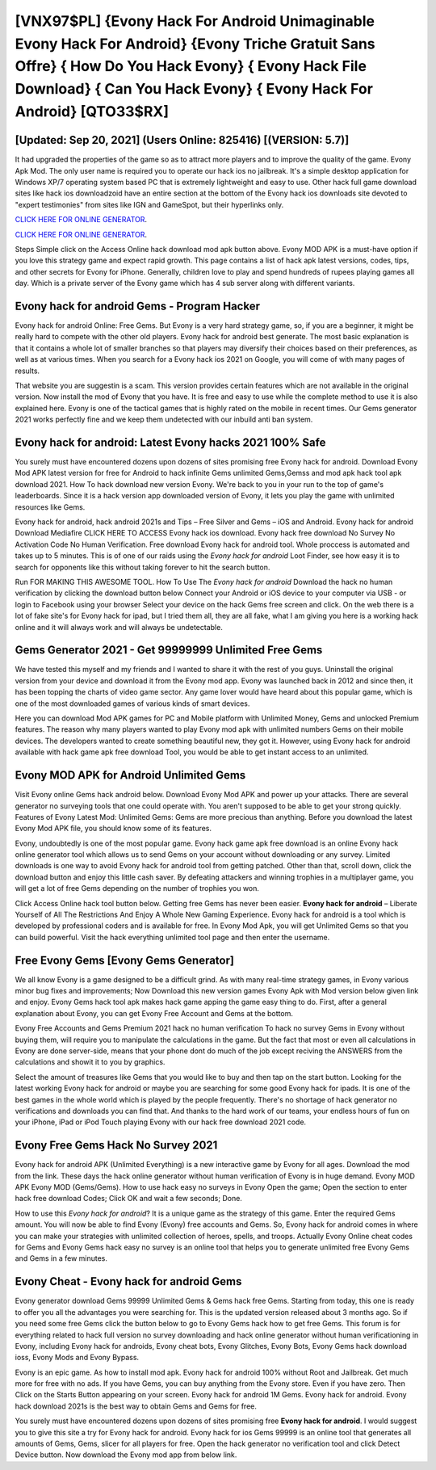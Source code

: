 [VNX97$PL]   {Evony Hack For Android Unimaginable Evony Hack For Android}  {Evony Triche Gratuit Sans Offre}  { How Do You Hack Evony}  { Evony Hack File Download}  { Can You Hack Evony}  { Evony Hack For Android} [QTO33$RX]
=========

[Updated: Sep 20, 2021] (Users Online: 825416) [(VERSION: 5.7)]
---------

It had upgraded the properties of the game so as to attract more players and to improve the quality of the game. Evony Apk Mod.  The only user name is required you to operate our hack ios no jailbreak. It's a simple desktop application for Windows XP/7 operating system based PC that is extremely lightweight and easy to use.  Other hack full game download sites like hack ios downloadzoid have an entire section at the bottom of the Evony hack ios downloads site devoted to "expert testimonies" from sites like IGN and GameSpot, but their hyperlinks only.

`CLICK HERE FOR ONLINE GENERATOR`_.

.. _CLICK HERE FOR ONLINE GENERATOR: http://easydld.xyz/8f0cded

`CLICK HERE FOR ONLINE GENERATOR`_.

.. _CLICK HERE FOR ONLINE GENERATOR: http://easydld.xyz/8f0cded

Steps Simple click on the Access Online hack download mod apk button above.  Evony MOD APK is a must-have option if you love this strategy game and expect rapid growth.  This page contains a list of hack apk latest versions, codes, tips, and other secrets for Evony for iPhone.  Generally, children love to play and spend hundreds of rupees playing games all day. Which is a private server of the Evony game which has 4 sub server along with different variants.

Evony hack for android Gems - Program Hacker
---------

Evony hack for android Online: Free Gems.  But Evony is a very hard strategy game, so, if you are a beginner, it might be really hard to compete with the other old players. Evony hack for android best generate.  The most basic explanation is that it contains a whole lot of smaller branches so that players may diversify their choices based on their preferences, as well as at various times. When you search for a Evony hack ios 2021 on Google, you will come of with many pages of results.

That website you are suggestin is a scam. This version provides certain features which are not available in the original version.  Now install the mod of Evony that you have. It is free and easy to use while the complete method to use it is also explained here.  Evony is one of the tactical games that is highly rated on the mobile in recent times.  Our Gems generator 2021 works perfectly fine and we keep them undetected with our inbuild anti ban system.


Evony hack for android: Latest Evony hacks 2021 100% Safe
---------

You surely must have encountered dozens upon dozens of sites promising free Evony hack for android. Download Evony Mod APK latest version for free for Android to hack infinite Gems unlimited Gems,Gemss and  mod apk hack tool apk download 2021. How To hack download new version Evony.  We're back to you in your run to the top of game's leaderboards. Since it is a hack version app downloaded version of Evony, it lets you play the game with unlimited resources like Gems.

Evony hack for android, hack android 2021s and Tips – Free Silver and Gems – iOS and Android. Evony hack for android Download Mediafire CLICK HERE TO ACCESS Evony hack ios download.  Evony hack free download No Survey No Activation Code No Human Verification.  Free download Evony hack for android tool.  Whole proccess is automated and takes up to 5 minutes. This is of one of our raids using the *Evony hack for android* Loot Finder, see how easy it is to search for opponents like this without taking forever to hit the search button.

Run FOR MAKING THIS AWESOME TOOL.  How To Use The *Evony hack for android* Download the hack no human verification by clicking the download button below Connect your Android or iOS device to your computer via USB - or login to Facebook using your browser Select your device on the hack Gems free screen and click. On the web there is a lot of fake site's for Evony hack for ipad, but I tried them all, they are all fake, what I am giving you here is a working hack online and it will always work and will always be undetectable.

Gems Generator 2021 - Get 99999999 Unlimited Free Gems
---------

We have tested this myself and my friends and I wanted to share it with the rest of you guys.  Uninstall the original version from your device and download it from the Evony mod app.  Evony was launched back in 2012 and since then, it has been topping the charts of video game sector.  Any game lover would have heard about this popular game, which is one of the most downloaded games of various kinds of smart devices.

Here you can download Mod APK games for PC and Mobile platform with Unlimited Money, Gems and unlocked Premium features.  The reason why many players wanted to play Evony mod apk with unlimited numbers Gems on their mobile devices. The developers wanted to create something beautiful new, they got it.  However, using Evony hack for android available with hack game apk free download Tool, you would be able to get instant access to an unlimited.

Evony MOD APK for Android Unlimited Gems
---------

Visit Evony online Gems hack android below.  Download Evony Mod APK and power up your attacks.  There are several generator no surveying tools that one could operate with.  You aren't supposed to be able to get your strong quickly.  Features of Evony Latest Mod: Unlimited Gems: Gems are more precious than anything.  Before you download the latest Evony Mod APK file, you should know some of its features.

Evony, undoubtedly is one of the most popular game. Evony hack game apk free download is an online Evony hack online generator tool which allows us to send Gems on your account without downloading or any survey.  Limited downloads is one way to avoid Evony hack for android tool from getting patched.  Other than that, scroll down, click the download button and enjoy this little cash saver. By defeating attackers and winning trophies in a multiplayer game, you will get a lot of free Gems depending on the number of trophies you won.

Click Access Online hack tool button below.  Getting free Gems has never been easier.  **Evony hack for android** – Liberate Yourself of All The Restrictions And Enjoy A Whole New Gaming Experience. Evony hack for android is a tool which is developed by professional coders and is available for free. In Evony Mod Apk, you will get Unlimited Gems so that you can build powerful. Visit the hack everything unlimited tool page and then enter the username.

Free Evony Gems [Evony Gems Generator]
---------

We all know Evony is a game designed to be a difficult grind.  As with many real-time strategy games, in Evony various minor bug fixes and improvements; Now Download this new version games Evony Apk with Mod version below given link and enjoy. Evony Gems hack tool apk makes hack game apping the game easy thing to do.  First, after a general explanation about Evony, you can get Evony Free Account and Gems at the bottom.

Evony Free Accounts and Gems Premium 2021 hack no human verification To hack no survey Gems in Evony without buying them, will require you to manipulate the calculations in the game. But the fact that most or even all calculations in Evony are done server-side, means that your phone dont do much of the job except reciving the ANSWERS from the calculations and showit it to you by graphics.

Select the amount of treasures like Gems that you would like to buy and then tap on the start button.  Looking for the latest working Evony hack for android or maybe you are searching for some good Evony hack for ipads.  It is one of the best games in the whole world which is played by the people frequently.  There's no shortage of hack generator no verifications and downloads you can find that. And thanks to the hard work of our teams, your endless hours of fun on your iPhone, iPad or iPod Touch playing Evony with our hack free download 2021 code.

Evony Free Gems Hack No Survey 2021
---------

Evony hack for android APK (Unlimited Everything) is a new interactive game by Evony for all ages.  Download the mod from the link.  These days the hack online generator without human verification of Evony is in huge demand.  Evony MOD APK Evony MOD (Gems/Gems).  How to use hack easy no surveys in Evony Open the game; Open the section to enter hack free download Codes; Click OK and wait a few seconds; Done.

How to use this *Evony hack for android*?  It is a unique game as the strategy of this game.  Enter the required Gems amount.  You will now be able to find Evony (Evony) free accounts and Gems.  So, Evony hack for android comes in where you can make your strategies with unlimited collection of heroes, spells, and troops.  Actually Evony Online cheat codes for Gems and Evony Gems hack easy no survey is an online tool that helps you to generate unlimited free Evony Gems and Gems in a few minutes.

Evony Cheat - Evony hack for android Gems
---------

Evony generator download Gems 99999 Unlimited Gems & Gems hack free Gems.  Starting from today, this one is ready to offer you all the advantages you were searching for.  This is the updated version released about 3 months ago.  So if you need some free Gems click the button below to go to Evony Gems hack how to get free Gems.  This forum is for everything related to hack full version no survey downloading and hack online generator without human verificationing in Evony, including Evony hack for androids, Evony cheat bots, Evony Glitches, Evony Bots, Evony Gems hack download ioss, Evony Mods and Evony Bypass.

Evony is an epic game.  As how to install mod apk. Evony hack for android 100% without Root and Jailbreak. Get much more for free with no ads.  If you have Gems, you can buy anything from the Evony store.  Even if you have zero. Then Click on the Starts Button appearing on your screen.  Evony hack for android 1M Gems. Evony hack for android.  Evony hack download 2021s is the best way to obtain Gems and Gems for free.

You surely must have encountered dozens upon dozens of sites promising free **Evony hack for android**. I would suggest you to give this site a try for Evony hack for android.  Evony hack for ios Gems 99999 is an online tool that generates all amounts of Gems, Gems, slicer for all players for free. Open the hack generator no verification tool and click Detect Device button.  Now download the Evony mod app from below link.